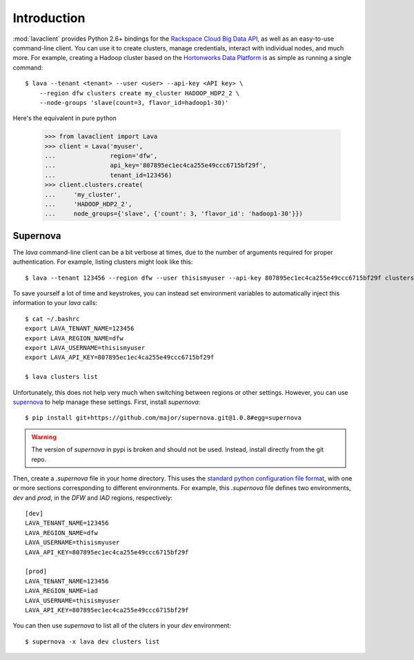 Introduction
============

:mod:`lavaclient` provides Python 2.6+ bindings for the `Rackspace Cloud Big
Data API <http://www.rackspace.com/cloud/big-data>`_, as well as an easy-to-use
command-line client.  You can use it to create clusters, manage credentials,
interact with individual nodes, and much more.  For example, creating a Hadoop
cluster based on the `Hortonworks Data Platform <http://hortonworks.com/hdp>`_
is as simple as running a single command::

    $ lava --tenant <tenant> --user <user> --api-key <API key> \
        --region dfw clusters create my_cluster HADOOP_HDP2_2 \
        --node-groups 'slave(count=3, flavor_id=hadoop1-30)'

Here's the equivalent in pure python

    >>> from lavaclient import Lava
    >>> client = Lava('myuser',
    ...               region='dfw',
    ...               api_key='807895ec1ec4ca255e49ccc6715bf29f',
    ...               tenant_id=123456)
    >>> client.clusters.create(
    ...     'my_cluster',
    ...     'HADOOP_HDP2_2',
    ...     node_groups={'slave', {'count': 3, 'flavor_id': 'hadoop1-30'}})


Supernova
---------

The `lava` command-line client can be a bit verbose at times, due to the number
of arguments required for proper authentication.  For example, listing clusters
might look like this::

    $ lava --tenant 123456 --region dfw --user thisismyuser --api-key 807895ec1ec4ca255e49ccc6715bf29f clusters list

To save yourself a lot of time and keystrokes, you can instead set environment
variables to automatically inject this information to your `lava` calls::

    $ cat ~/.bashrc
    export LAVA_TENANT_NAME=123456
    export LAVA_REGION_NAME=dfw
    export LAVA_USERNAME=thisismyuser
    export LAVA_API_KEY=807895ec1ec4ca255e49ccc6715bf29f 

    $ lava clusters list

Unfortunately, this does not help very much when switching between regions or
other settings.  However, you can use
`supernova <http://supernova.readthedocs.org/en/latest/>`_ to help manage these
settings.  First, install `supernova`::

    $ pip install git+https://github.com/major/supernova.git@1.0.8#egg=supernova

.. warning::

    The version of `supernova` in pypi is broken and should not be used.
    Instead, install directly from the git repo.

Then, create a `.supernova` file in your home directory.  This uses the
`standard python configuration file format
<https://docs.python.org/2/library/configparser.html#module-ConfigParser>`_,
with one or more sections corresponding to different environments.  For
example, this `.supernova` file defines two environments, `dev` and `prod`, in
the `DFW` and `IAD` regions, respectively::

    [dev]
    LAVA_TENANT_NAME=123456
    LAVA_REGION_NAME=dfw
    LAVA_USERNAME=thisismyuser
    LAVA_API_KEY=807895ec1ec4ca255e49ccc6715bf29f 

    [prod]
    LAVA_TENANT_NAME=123456
    LAVA_REGION_NAME=iad
    LAVA_USERNAME=thisismyuser
    LAVA_API_KEY=807895ec1ec4ca255e49ccc6715bf29f 

You can then use `supernova` to list all of the cluters in your `dev`
environment::

    $ supernova -x lava dev clusters list
